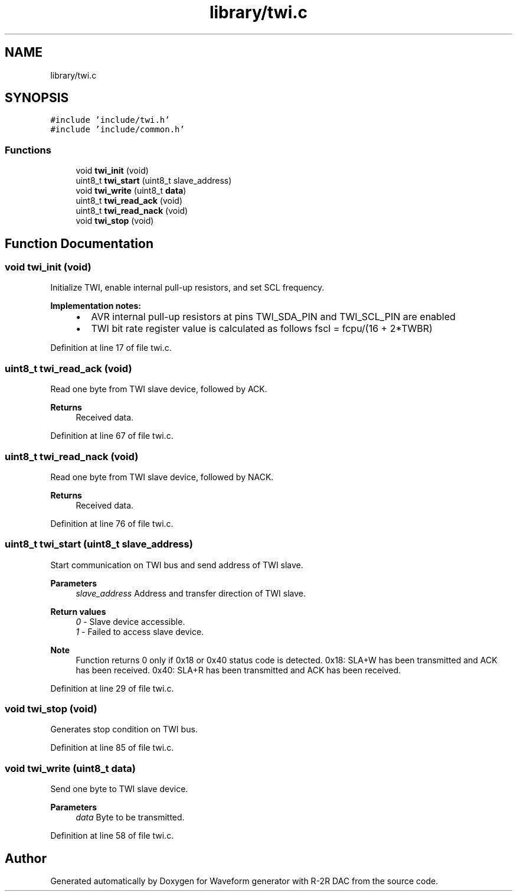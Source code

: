 .TH "library/twi.c" 3 "Tue Dec 15 2020" "Version v1.0" "Waveform generator with R-2R DAC" \" -*- nroff -*-
.ad l
.nh
.SH NAME
library/twi.c
.SH SYNOPSIS
.br
.PP
\fC#include 'include/twi\&.h'\fP
.br
\fC#include 'include/common\&.h'\fP
.br

.SS "Functions"

.in +1c
.ti -1c
.RI "void \fBtwi_init\fP (void)"
.br
.ti -1c
.RI "uint8_t \fBtwi_start\fP (uint8_t slave_address)"
.br
.ti -1c
.RI "void \fBtwi_write\fP (uint8_t \fBdata\fP)"
.br
.ti -1c
.RI "uint8_t \fBtwi_read_ack\fP (void)"
.br
.ti -1c
.RI "uint8_t \fBtwi_read_nack\fP (void)"
.br
.ti -1c
.RI "void \fBtwi_stop\fP (void)"
.br
.in -1c
.SH "Function Documentation"
.PP 
.SS "void twi_init (void)"
Initialize TWI, enable internal pull-up resistors, and set SCL frequency\&. 
.PP
\fBImplementation notes:\fP
.RS 4

.IP "\(bu" 2
AVR internal pull-up resistors at pins TWI_SDA_PIN and TWI_SCL_PIN are enabled
.IP "\(bu" 2
TWI bit rate register value is calculated as follows fscl = fcpu/(16 + 2*TWBR) 
.PP
.RE
.PP

.PP
Definition at line 17 of file twi\&.c\&.
.SS "uint8_t twi_read_ack (void)"
Read one byte from TWI slave device, followed by ACK\&. 
.PP
\fBReturns\fP
.RS 4
Received data\&. 
.RE
.PP

.PP
Definition at line 67 of file twi\&.c\&.
.SS "uint8_t twi_read_nack (void)"
Read one byte from TWI slave device, followed by NACK\&. 
.PP
\fBReturns\fP
.RS 4
Received data\&. 
.RE
.PP

.PP
Definition at line 76 of file twi\&.c\&.
.SS "uint8_t twi_start (uint8_t slave_address)"
Start communication on TWI bus and send address of TWI slave\&. 
.PP
\fBParameters\fP
.RS 4
\fIslave_address\fP Address and transfer direction of TWI slave\&. 
.RE
.PP
\fBReturn values\fP
.RS 4
\fI0\fP - Slave device accessible\&. 
.br
\fI1\fP - Failed to access slave device\&. 
.RE
.PP
\fBNote\fP
.RS 4
Function returns 0 only if 0x18 or 0x40 status code is detected\&. 0x18: SLA+W has been transmitted and ACK has been received\&. 0x40: SLA+R has been transmitted and ACK has been received\&. 
.RE
.PP

.PP
Definition at line 29 of file twi\&.c\&.
.SS "void twi_stop (void)"
Generates stop condition on TWI bus\&. 
.PP
Definition at line 85 of file twi\&.c\&.
.SS "void twi_write (uint8_t data)"
Send one byte to TWI slave device\&. 
.PP
\fBParameters\fP
.RS 4
\fIdata\fP Byte to be transmitted\&. 
.RE
.PP

.PP
Definition at line 58 of file twi\&.c\&.
.SH "Author"
.PP 
Generated automatically by Doxygen for Waveform generator with R-2R DAC from the source code\&.
